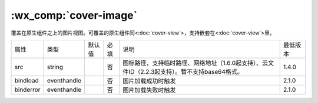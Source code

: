 .. _cover-image:

:wx_comp:`cover-image`
===========================

.. versionadded:: 1.4.0  低版本需做 :ref:`compatibility` 。

覆盖在原生组件之上的图片视图。可覆盖的原生组件同<:doc:`cover-view`>，支持嵌套在<:doc:`cover-view`>里。

+-----------+-------------+--------+------+------------------------------------------------------------------------------------------------+----------+
| 属性      | 类型        | 默认值 | 必填 | 说明                                                                                           | 最低版本 |
+-----------+-------------+--------+------+------------------------------------------------------------------------------------------------+----------+
| src       | string      |        | 否   | 图标路径，支持临时路径、网络地址（1.6.0起支持）、云文件ID（2.2.3起支持）。暂不支持base64格式。 | 1.4.0    |
+-----------+-------------+--------+------+------------------------------------------------------------------------------------------------+----------+
| bindload  | eventhandle |        | 否   | 图片加载成功时触发                                                                             | 2.1.0    |
+-----------+-------------+--------+------+------------------------------------------------------------------------------------------------+----------+
| binderror | eventhandle |        | 否   | 图片加载失败时触发                                                                             | 2.1.0    |
+-----------+-------------+--------+------+------------------------------------------------------------------------------------------------+----------+
